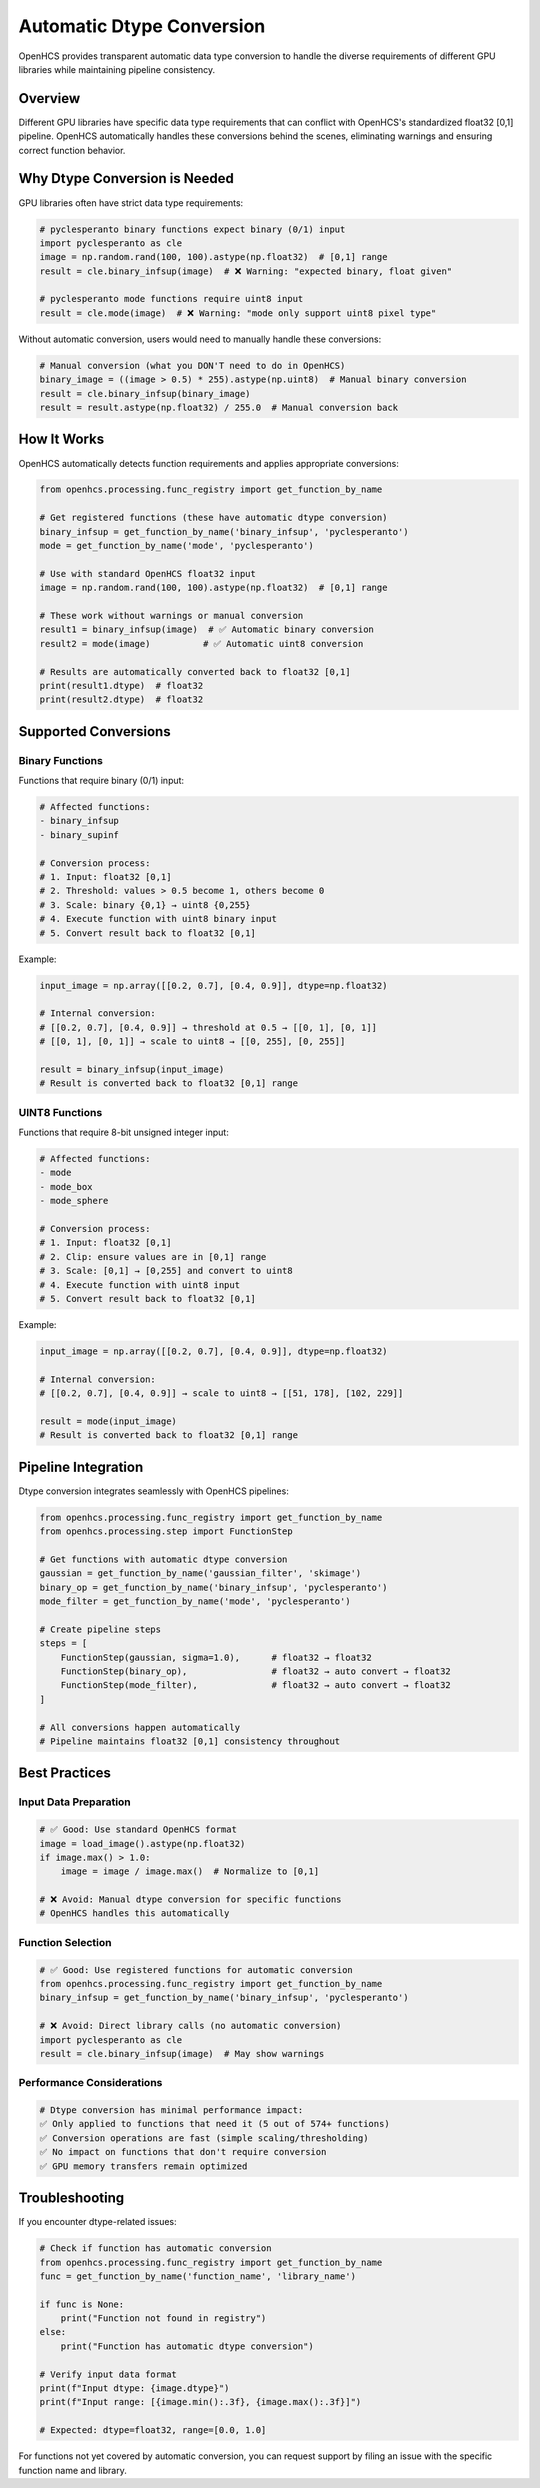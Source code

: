 Automatic Dtype Conversion
===========================

OpenHCS provides transparent automatic data type conversion to handle the diverse requirements of different GPU libraries while maintaining pipeline consistency.

Overview
--------

Different GPU libraries have specific data type requirements that can conflict with OpenHCS's standardized float32 [0,1] pipeline. OpenHCS automatically handles these conversions behind the scenes, eliminating warnings and ensuring correct function behavior.

Why Dtype Conversion is Needed
-------------------------------

GPU libraries often have strict data type requirements:

.. code:: python

   # pyclesperanto binary functions expect binary (0/1) input
   import pyclesperanto as cle
   image = np.random.rand(100, 100).astype(np.float32)  # [0,1] range
   result = cle.binary_infsup(image)  # ❌ Warning: "expected binary, float given"
   
   # pyclesperanto mode functions require uint8 input
   result = cle.mode(image)  # ❌ Warning: "mode only support uint8 pixel type"

Without automatic conversion, users would need to manually handle these conversions:

.. code:: python

   # Manual conversion (what you DON'T need to do in OpenHCS)
   binary_image = ((image > 0.5) * 255).astype(np.uint8)  # Manual binary conversion
   result = cle.binary_infsup(binary_image)
   result = result.astype(np.float32) / 255.0  # Manual conversion back

How It Works
------------

OpenHCS automatically detects function requirements and applies appropriate conversions:

.. code:: python

   from openhcs.processing.func_registry import get_function_by_name
   
   # Get registered functions (these have automatic dtype conversion)
   binary_infsup = get_function_by_name('binary_infsup', 'pyclesperanto')
   mode = get_function_by_name('mode', 'pyclesperanto')
   
   # Use with standard OpenHCS float32 input
   image = np.random.rand(100, 100).astype(np.float32)  # [0,1] range
   
   # These work without warnings or manual conversion
   result1 = binary_infsup(image)  # ✅ Automatic binary conversion
   result2 = mode(image)          # ✅ Automatic uint8 conversion
   
   # Results are automatically converted back to float32 [0,1]
   print(result1.dtype)  # float32
   print(result2.dtype)  # float32

Supported Conversions
---------------------

Binary Functions
~~~~~~~~~~~~~~~~

Functions that require binary (0/1) input:

.. code:: python

   # Affected functions:
   - binary_infsup
   - binary_supinf
   
   # Conversion process:
   # 1. Input: float32 [0,1]
   # 2. Threshold: values > 0.5 become 1, others become 0
   # 3. Scale: binary {0,1} → uint8 {0,255}
   # 4. Execute function with uint8 binary input
   # 5. Convert result back to float32 [0,1]

Example:

.. code:: python

   input_image = np.array([[0.2, 0.7], [0.4, 0.9]], dtype=np.float32)
   
   # Internal conversion:
   # [[0.2, 0.7], [0.4, 0.9]] → threshold at 0.5 → [[0, 1], [0, 1]]
   # [[0, 1], [0, 1]] → scale to uint8 → [[0, 255], [0, 255]]
   
   result = binary_infsup(input_image)
   # Result is converted back to float32 [0,1] range

UINT8 Functions
~~~~~~~~~~~~~~~

Functions that require 8-bit unsigned integer input:

.. code:: python

   # Affected functions:
   - mode
   - mode_box  
   - mode_sphere
   
   # Conversion process:
   # 1. Input: float32 [0,1]
   # 2. Clip: ensure values are in [0,1] range
   # 3. Scale: [0,1] → [0,255] and convert to uint8
   # 4. Execute function with uint8 input
   # 5. Convert result back to float32 [0,1]

Example:

.. code:: python

   input_image = np.array([[0.2, 0.7], [0.4, 0.9]], dtype=np.float32)
   
   # Internal conversion:
   # [[0.2, 0.7], [0.4, 0.9]] → scale to uint8 → [[51, 178], [102, 229]]
   
   result = mode(input_image)
   # Result is converted back to float32 [0,1] range

Pipeline Integration
--------------------

Dtype conversion integrates seamlessly with OpenHCS pipelines:

.. code:: python

   from openhcs.processing.func_registry import get_function_by_name
   from openhcs.processing.step import FunctionStep
   
   # Get functions with automatic dtype conversion
   gaussian = get_function_by_name('gaussian_filter', 'skimage')
   binary_op = get_function_by_name('binary_infsup', 'pyclesperanto')
   mode_filter = get_function_by_name('mode', 'pyclesperanto')
   
   # Create pipeline steps
   steps = [
       FunctionStep(gaussian, sigma=1.0),      # float32 → float32
       FunctionStep(binary_op),                # float32 → auto convert → float32
       FunctionStep(mode_filter),              # float32 → auto convert → float32
   ]
   
   # All conversions happen automatically
   # Pipeline maintains float32 [0,1] consistency throughout

Best Practices
--------------

Input Data Preparation
~~~~~~~~~~~~~~~~~~~~~~

.. code:: python

   # ✅ Good: Use standard OpenHCS format
   image = load_image().astype(np.float32)
   if image.max() > 1.0:
       image = image / image.max()  # Normalize to [0,1]
   
   # ❌ Avoid: Manual dtype conversion for specific functions
   # OpenHCS handles this automatically

Function Selection
~~~~~~~~~~~~~~~~~~

.. code:: python

   # ✅ Good: Use registered functions for automatic conversion
   from openhcs.processing.func_registry import get_function_by_name
   binary_infsup = get_function_by_name('binary_infsup', 'pyclesperanto')
   
   # ❌ Avoid: Direct library calls (no automatic conversion)
   import pyclesperanto as cle
   result = cle.binary_infsup(image)  # May show warnings

Performance Considerations
~~~~~~~~~~~~~~~~~~~~~~~~~~

.. code:: python

   # Dtype conversion has minimal performance impact:
   ✅ Only applied to functions that need it (5 out of 574+ functions)
   ✅ Conversion operations are fast (simple scaling/thresholding)
   ✅ No impact on functions that don't require conversion
   ✅ GPU memory transfers remain optimized

Troubleshooting
---------------

If you encounter dtype-related issues:

.. code:: python

   # Check if function has automatic conversion
   from openhcs.processing.func_registry import get_function_by_name
   func = get_function_by_name('function_name', 'library_name')
   
   if func is None:
       print("Function not found in registry")
   else:
       print("Function has automatic dtype conversion")
   
   # Verify input data format
   print(f"Input dtype: {image.dtype}")
   print(f"Input range: [{image.min():.3f}, {image.max():.3f}]")
   
   # Expected: dtype=float32, range=[0.0, 1.0]

For functions not yet covered by automatic conversion, you can request support by filing an issue with the specific function name and library.

